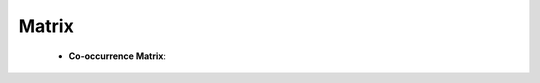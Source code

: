 Matrix
^^^^^^^^^^^^^^^^^^^^^^^^^^^^^^^^^^^^^^^^^^^^^^^^^^^^^^^^^^^^^^^^^


    * **Co-occurrence Matrix**:

        .. toctree::
            co_occ_matrix
            co_occ_matrix_list
